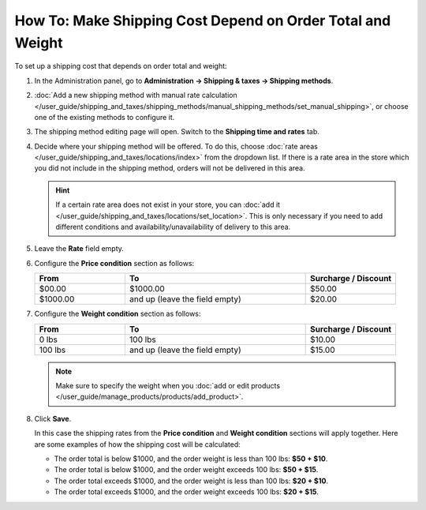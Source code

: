 ***********************************************************
How To: Make Shipping Cost Depend on Order Total and Weight
***********************************************************

To set up a shipping cost that depends on order total and weight:

#. In the Administration panel, go to **Administration → Shipping & taxes → Shipping methods**.

#. :doc:`Add  a new shipping method with manual rate calculation </user_guide/shipping_and_taxes/shipping_methods/manual_shipping_methods/set_manual_shipping>`, or choose one of the existing methods to configure it.

#. The shipping method editing page will open. Switch to the **Shipping time and rates** tab.

#. Decide where your shipping method will be offered. To do this, choose :doc:`rate areas </user_guide/shipping_and_taxes/locations/index>` from the dropdown list. If there is a rate area in the store which you did not include in the shipping method, orders will not be delivered in this area.

   .. hint::
   
       If a certain rate area does not exist in your store, you can :doc:`add it  </user_guide/shipping_and_taxes/locations/set_location>`. This is only necessary if you need to add different conditions and availability/unavailability of delivery to this area.
       
#. Leave the **Rate** field empty.

#. Configure the **Price condition** section as follows:

   .. list-table::
       :widths: 10 20 10
       :header-rows: 1

       * - From 
         - To
         - Surcharge / Discount
       * - $00.00
         - $1000.00
         - $50.00
       * - $1000.00
         - and up (leave the field empty)
         - $20.00

#. Configure the **Weight condition** section as follows:

   .. list-table::
       :widths: 10 20 10
       :header-rows: 1

       * - From 
         - To
         - Surcharge / Discount
       * - 0 lbs
         - 100 lbs
         - $10.00
       * - 100 lbs
         - and up (leave the field empty)
         - $15.00

   .. note::

       Make sure to specify the weight when you :doc:`add or edit products </user_guide/manage_products/products/add_product>`.

#. Click **Save**.

   In this case the shipping rates from the **Price condition** and **Weight condition** sections will apply together. Here are some examples of how the shipping cost will be calculated:

   * The order total is below $1000, and the order weight is less than 100 lbs: **$50 + $10**.

   * The order total is below $1000, and the order weight exceeds 100 lbs: **$50 + $15**.

   * The order total exceeds $1000, and the order weight is less than 100 lbs: **$20 + $10**.

   * The order total exceeds $1000, and the order weight exceeds 100 lbs: **$20 + $15**.

.. meta::
   :description: How to set shipping rates that depend on order total and weight in CS-Cart or Multi-Vendor?
